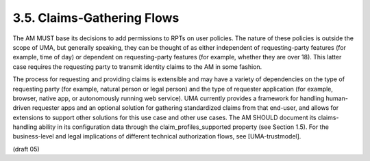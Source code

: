 3.5.  Claims-Gathering Flows
---------------------------------

The AM MUST base its decisions to add permissions to RPTs on user
policies.  The nature of these policies is outside the scope of UMA,
but generally speaking, they can be thought of as either independent
of requesting-party features (for example, time of day) or dependent
on requesting-party features (for example, whether they are over 18).
This latter case requires the requesting party to transmit identity
claims to the AM in some fashion.

The process for requesting and providing claims is extensible and may
have a variety of dependencies on the type of requesting party (for
example, natural person or legal person) and the type of requester
application (for example, browser, native app, or autonomously
running web service).  UMA currently provides a framework for
handling human-driven requester apps and an optional solution for
gathering standardized claims from that end-user, and allows for
extensions to support other solutions for this use case and other use
cases.  The AM SHOULD document its claims-handling ability in its
configuration data through the claim_profiles_supported property (see
Section 1.5).  For the business-level and legal implications of
different technical authorization flows, see [UMA-trustmodel].

(draft 05)

